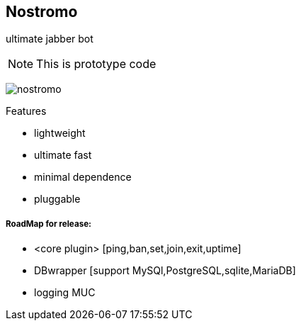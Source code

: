 Nostromo
-------
ultimate jabber bot

NOTE: This is prototype code

image:https://github.com/unStatiK/Nostromo/raw/master/nostromo.jpg[]

.Features
* lightweight
* ultimate fast
* minimal dependence
* pluggable


RoadMap for release:
+++++++++++++++++++
- <core plugin> [ping,ban,set,join,exit,uptime]
- DBwrapper [support MySQl,PostgreSQL,sqlite,MariaDB]
- logging MUC